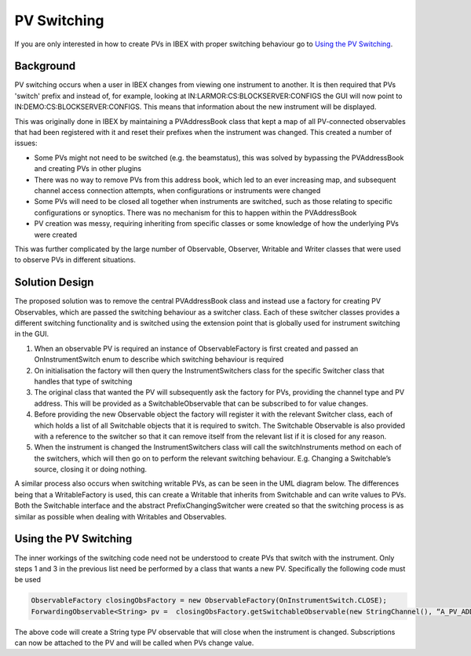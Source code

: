 ============
PV Switching
============

If you are only interested in how to create PVs in IBEX with proper switching behaviour go to `Using the PV Switching`_.

Background
==========

PV switching occurs when a user in IBEX changes from viewing one instrument to another. It is then required that PVs 'switch' prefix and instead of, for example, looking at IN:LARMOR:CS:BLOCKSERVER:CONFIGS the GUI will now point to IN:DEMO:CS:BLOCKSERVER:CONFIGS. This means that information about the new instrument will be displayed.

This was originally done in IBEX by maintaining a PVAddressBook class that kept a map of all PV-connected observables that had been registered with it and reset their prefixes when the instrument was changed. This created a number of issues:

- Some PVs might not need to be switched (e.g. the beamstatus), this was solved by bypassing the PVAddressBook and creating PVs in other plugins

- There was no way to remove PVs from this address book, which led to an ever increasing map, and subsequent channel access connection attempts, when configurations or instruments were changed

- Some PVs will need to be closed all together when instruments are switched, such as those relating to specific configurations or synoptics. There was no mechanism for this to happen within the PVAddressBook

- PV creation was messy, requiring inheriting from specific classes or some knowledge of how the underlying PVs were created

This was further complicated by the large number of Observable, Observer, Writable and Writer classes that were used to observe PVs in different situations.

Solution Design
===============

The proposed solution was to remove the central PVAddressBook class and instead use a factory for creating PV Observables, which are passed the switching behaviour as a switcher class. Each of these switcher classes provides a different switching functionality and is switched using the extension point that is globally used for instrument switching in the GUI. 

.. image:: images/pv_switching/new_switching.jpg
    :height: 974
    :width: 1457   
    :scale: 50 %
    :align: center
 
1. When an observable PV is required an instance of ObservableFactory is first created and passed an OnInstrumentSwitch enum to describe which switching behaviour is required

2. On initialisation the factory will then query the InstrumentSwitchers class for the specific Switcher class that handles that type of switching

3. The original class that wanted the PV will subsequently ask the factory for PVs, providing the channel type and PV address. This will be provided as a SwitchableObservable that can be subscribed to for value changes.

4. Before providing the new Observable object the factory will register it with the relevant Switcher class, each of which holds a list of all Switchable objects that it is required to switch. The Switchable Observable is also provided with a reference to the switcher so that it can remove itself from the relevant list if it is closed for any reason.

5. When the instrument is changed the InstrumentSwitchers class will call the switchInstruments method on each of the switchers, which will then go on to perform the relevant switching behaviour. E.g. Changing a Switchable’s source, closing it or doing nothing.

A similar process also occurs when switching writable PVs, as can be seen in the UML diagram below. The differences being that a WritableFactory is used, this can create a Writable that inherits from Switchable and can write values to PVs. Both the Switchable interface and the abstract PrefixChangingSwitcher were created so that the switching process is as similar as possible when dealing with Writables and Observables.

.. image:: images/pv_switching/new_switching_writables.jpg
    :height: 974
    :width: 1457   
    :scale: 50 %
    :align: center

Using the PV Switching 
======================
.. _`Using the PV Switching`:

The inner workings of the switching code need not be understood to create PVs that switch with the instrument. Only steps 1 and 3 in the previous list need be performed by a class that wants a new PV. Specifically the following code must be used

.. code::

    ObservableFactory closingObsFactory = new ObservableFactory(OnInstrumentSwitch.CLOSE);
    ForwardingObservable<String> pv =  closingObsFactory.getSwitchableObservable(new StringChannel(), “A_PV_ADDRESS”));

The above code will create a String type PV observable that will close when the instrument is changed. Subscriptions can now be attached to the PV and will be called when PVs change value.
